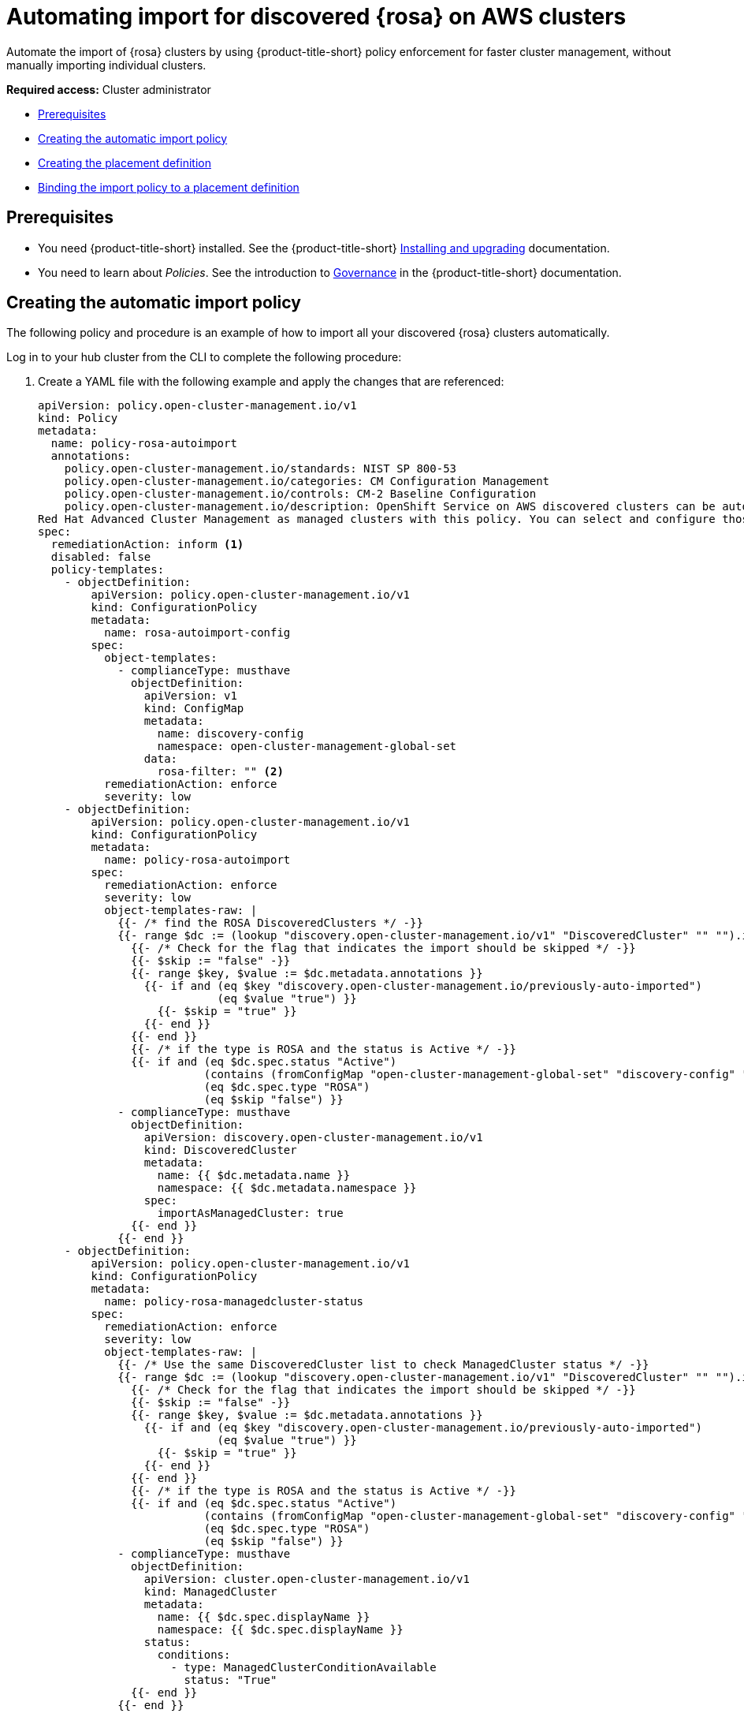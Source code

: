 [#import-discover-rosa]
= Automating import for discovered {rosa} on AWS clusters

Automate the import of {rosa} clusters by using {product-title-short} policy enforcement for faster cluster management, without manually importing individual clusters.

*Required access:* Cluster administrator

* <<autoimport-disc-prereq,Prerequisites>>
* <<creating-rosa-policy,Creating the automatic import policy>>
* <<create-rosa-placement,Creating the placement definition>>
* <<bind-rosa-placement,Binding the import policy to a placement definition>>

[#autoimport-disc-prereq]
== Prerequisites

* You need {product-title-short} installed. See the {product-title-short} link:../../install/install_overview.adoc#installing[Installing and upgrading] documentation.
* You need to learn about _Policies_. See the introduction to link:../../governance/grc_intro.adoc#governance[Governance] in the {product-title-short} documentation.

[#creating-rosa-policy]
== Creating the automatic import policy

The following policy and procedure is an example of how to import all your discovered {rosa} clusters automatically. 
 
Log in to your hub cluster from the CLI to complete the following procedure:

. Create a YAML file with the following example and apply the changes that are referenced:

+
[source,yaml]
----
apiVersion: policy.open-cluster-management.io/v1
kind: Policy
metadata:
  name: policy-rosa-autoimport
  annotations:
    policy.open-cluster-management.io/standards: NIST SP 800-53
    policy.open-cluster-management.io/categories: CM Configuration Management
    policy.open-cluster-management.io/controls: CM-2 Baseline Configuration
    policy.open-cluster-management.io/description: OpenShift Service on AWS discovered clusters can be automatically imported into
Red Hat Advanced Cluster Management as managed clusters with this policy. You can select and configure those managed clusters so you can import. Configure filters or add an annotation if you do not want all of your OpenShift Service on AWS clusters to be automatically imported.      
spec: 
  remediationAction: inform <1>
  disabled: false
  policy-templates:
    - objectDefinition:
        apiVersion: policy.open-cluster-management.io/v1
        kind: ConfigurationPolicy
        metadata:
          name: rosa-autoimport-config
        spec:
          object-templates:
            - complianceType: musthave
              objectDefinition:
                apiVersion: v1
                kind: ConfigMap
                metadata:
                  name: discovery-config
                  namespace: open-cluster-management-global-set
                data:
                  rosa-filter: "" <2>
          remediationAction: enforce
          severity: low
    - objectDefinition:
        apiVersion: policy.open-cluster-management.io/v1
        kind: ConfigurationPolicy
        metadata:
          name: policy-rosa-autoimport
        spec:
          remediationAction: enforce
          severity: low
          object-templates-raw: |
            {{- /* find the ROSA DiscoveredClusters */ -}}
            {{- range $dc := (lookup "discovery.open-cluster-management.io/v1" "DiscoveredCluster" "" "").items }}
              {{- /* Check for the flag that indicates the import should be skipped */ -}}
              {{- $skip := "false" -}}
              {{- range $key, $value := $dc.metadata.annotations }}
                {{- if and (eq $key "discovery.open-cluster-management.io/previously-auto-imported")
                           (eq $value "true") }}
                  {{- $skip = "true" }}
                {{- end }}
              {{- end }}
              {{- /* if the type is ROSA and the status is Active */ -}}
              {{- if and (eq $dc.spec.status "Active") 
                         (contains (fromConfigMap "open-cluster-management-global-set" "discovery-config" "rosa-filter") $dc.spec.displayName)
                         (eq $dc.spec.type "ROSA")
                         (eq $skip "false") }}
            - complianceType: musthave
              objectDefinition:
                apiVersion: discovery.open-cluster-management.io/v1
                kind: DiscoveredCluster
                metadata:
                  name: {{ $dc.metadata.name }}
                  namespace: {{ $dc.metadata.namespace }}
                spec:
                  importAsManagedCluster: true
              {{- end }}
            {{- end }}
    - objectDefinition:
        apiVersion: policy.open-cluster-management.io/v1
        kind: ConfigurationPolicy
        metadata:
          name: policy-rosa-managedcluster-status
        spec:
          remediationAction: enforce
          severity: low
          object-templates-raw: |
            {{- /* Use the same DiscoveredCluster list to check ManagedCluster status */ -}}
            {{- range $dc := (lookup "discovery.open-cluster-management.io/v1" "DiscoveredCluster" "" "").items }}
              {{- /* Check for the flag that indicates the import should be skipped */ -}}
              {{- $skip := "false" -}}
              {{- range $key, $value := $dc.metadata.annotations }}
                {{- if and (eq $key "discovery.open-cluster-management.io/previously-auto-imported")
                           (eq $value "true") }}
                  {{- $skip = "true" }}
                {{- end }}
              {{- end }}
              {{- /* if the type is ROSA and the status is Active */ -}}
              {{- if and (eq $dc.spec.status "Active")
                         (contains (fromConfigMap "open-cluster-management-global-set" "discovery-config" "rosa-filter") $dc.spec.displayName)
                         (eq $dc.spec.type "ROSA")
                         (eq $skip "false") }}
            - complianceType: musthave
              objectDefinition:
                apiVersion: cluster.open-cluster-management.io/v1
                kind: ManagedCluster
                metadata:
                  name: {{ $dc.spec.displayName }}
                  namespace: {{ $dc.spec.displayName }}
                status:
                  conditions:
                    - type: ManagedClusterConditionAvailable
                      status: "True"
              {{- end }}
            {{- end }}
----
<1> To enable automatic import, change the `spec.remediationAction` to `enforce`. 
<2> Optional: Specify a value here to select a subset of the matching {rosa} clusters, which are based on _discovered_ cluster names. The `rosa-filter` has no value by default, so the filter does not restrict cluster names without a subset value.
 
. Run `oc apply -f <filename>.yaml -n <namespace>` to apply the file.

[#create-rosa-placement]
== Creating the placement definition 

You need to create a placement definition that specifies the managed cluster for the policy deployment.

. Create the placement definition that selects only the `local-cluster`, which is a hub cluster that is managed. Use the following YAML sample:

+
[source,yaml]
----
apiVersion: cluster.open-cluster-management.io/v1beta1
kind: Placement
metadata:
  name: placement-openshift-plus-hub
spec:
  predicates:
  - requiredClusterSelector:
      labelSelector:
        matchExpressions:
        - key: name
      	    operator: In
      	    values:
      	    - local-cluster
----

. Run `oc apply -f placement.yaml -n <namespace>`, where `namespace` matches the namespace that you used for the policy that you previously created. 

[#bind-rosa-placement]
== Binding the import policy to a placement definition

After you create the policy and the placement, you need to connect the two resources.

. Connect the resources by using a `PlacementBinding`. See the following example where `placementRef` points to the `Placement` that you created, and `subjects` points to the `Policy` that you created:

+
[source,yaml]
----
apiVersion: policy.open-cluster-management.io/v1
kind: PlacementBinding
metadata:
  name: binding-policy-rosa-autoimport
placementRef:
  apiGroup: cluster.open-cluster-management.io
  kind: Placement
  name: placement-policy-rosa-autoimport
subjects:
- apiGroup: policy.open-cluster-management.io
  kind: Policy
  name: policy-rosa-autoimport
----

. To verify, run the following command:

+
----
oc get policy policy-rosa-autoimport -n <namespace>
---- 
